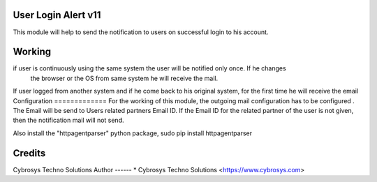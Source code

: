 User Login Alert v11
====================

This module will help to send the notification to users on successful login to his account.


Working
=======
if user is continuously using the same system the user will be notified only once. If he changes
 the browser or the OS from same system he will receive the mail.
If user logged from another system and if he come back to his original system, for the first time
he will receive the email
Configuration
=============
For the working of this module, the outgoing mail configuration has to be configured . The Email will be send
to Users related partners Email ID. If the Email ID for the related partner of the user is not given,
then the notification mail will not send.

Also install the "httpagentparser" python package, sudo pip install httpagentparser

Credits
=======
Cybrosys Techno Solutions
Author
------
* Cybrosys Techno Solutions <https://www.cybrosys.com>
